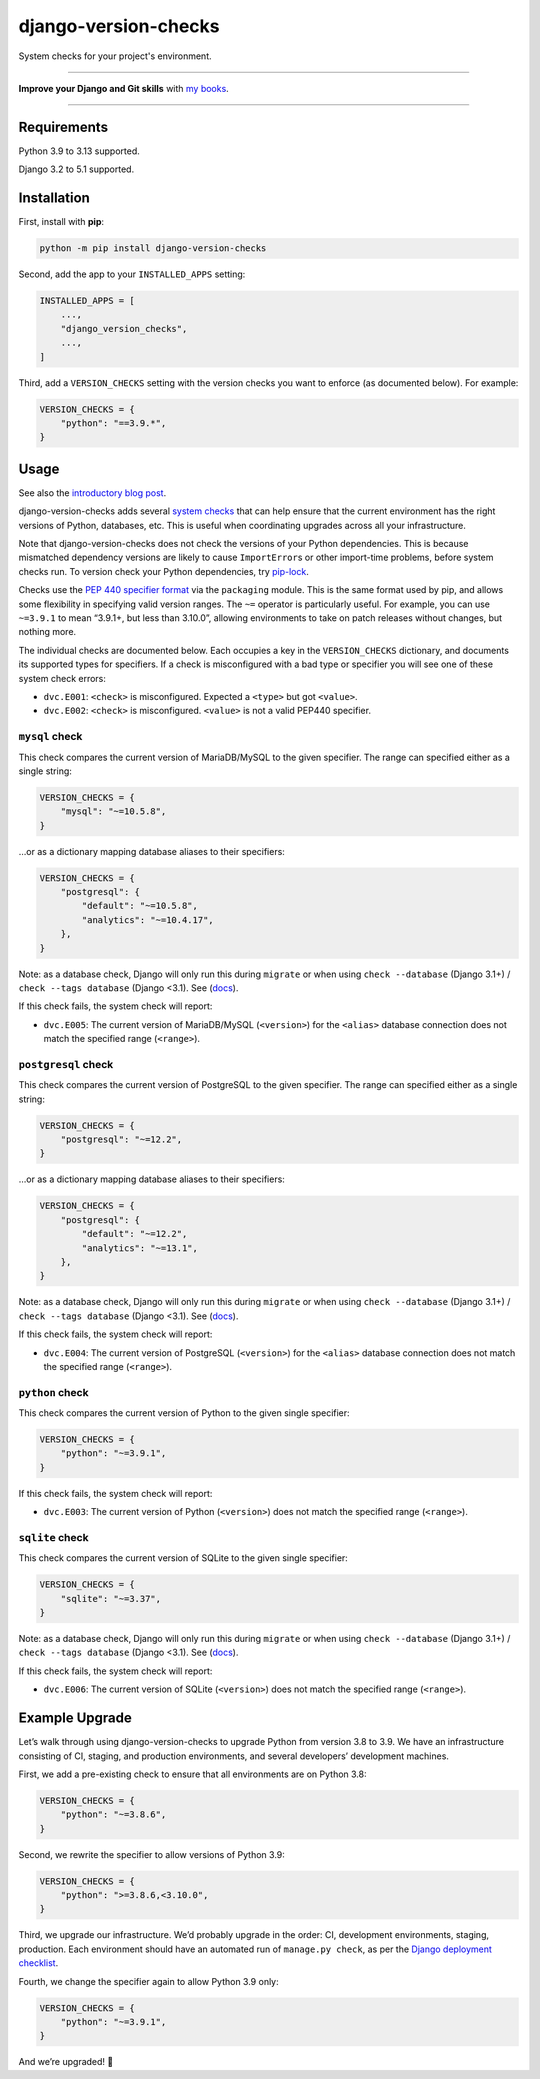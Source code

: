 =====================
django-version-checks
=====================

.. image:: https://img.shields.io/github/actions/workflow/status/adamchainz/django-version-checks/main.yml.svg?branch=main&style=for-the-badge
   :target: https://github.com/adamchainz/django-version-checks/actions?workflow=CI

.. image:: https://img.shields.io/badge/Coverage-100%25-success?style=for-the-badge
   :target: https://github.com/adamchainz/django-version-checks/actions?workflow=CI

.. image:: https://img.shields.io/pypi/v/django-version-checks.svg?style=for-the-badge
   :target: https://pypi.org/project/django-version-checks/

.. image:: https://img.shields.io/badge/code%20style-black-000000.svg?style=for-the-badge
   :target: https://github.com/psf/black

.. image:: https://img.shields.io/badge/pre--commit-enabled-brightgreen?logo=pre-commit&logoColor=white&style=for-the-badge
   :target: https://github.com/pre-commit/pre-commit
   :alt: pre-commit

System checks for your project's environment.

----

**Improve your Django and Git skills** with `my books <https://adamj.eu/books/>`__.

----

Requirements
============

Python 3.9 to 3.13 supported.

Django 3.2 to 5.1 supported.

Installation
============

First, install with **pip**:

.. code-block:: bash

    python -m pip install django-version-checks

Second, add the app to your ``INSTALLED_APPS`` setting:

.. code-block:: python

    INSTALLED_APPS = [
        ...,
        "django_version_checks",
        ...,
    ]

Third, add a ``VERSION_CHECKS`` setting with the version checks you want to enforce (as documented below).
For example:

.. code-block:: python

    VERSION_CHECKS = {
        "python": "==3.9.*",
    }

Usage
=====

See also the `introductory blog post <https://adamj.eu/tech/2020/12/14/introducing-django-version-checks/>`__.

django-version-checks adds several `system checks <https://docs.djangoproject.com/en/stable/topics/checks/>`__ that can help ensure that the current environment has the right versions of Python, databases, etc.
This is useful when coordinating upgrades across all your infrastructure.

Note that django-version-checks does not check the versions of your Python dependencies.
This is because mismatched dependency versions are likely to cause ``ImportError``\s or other import-time problems, before system checks run.
To version check your Python dependencies, try `pip-lock <https://github.com/adamchainz/pip-lock/>`__.

Checks use the `PEP 440 specifier format <https://www.python.org/dev/peps/pep-0440/#id53>`__ via the ``packaging`` module.
This is the same format used by pip, and allows some flexibility in specifying valid version ranges.
The ``~=`` operator is particularly useful.
For example, you can use ``~=3.9.1`` to mean “3.9.1+, but less than 3.10.0”, allowing environments to take on patch releases without changes, but nothing more.

The individual checks are documented below.
Each occupies a key in the ``VERSION_CHECKS`` dictionary, and documents its supported types for specifiers.
If a check is misconfigured with a bad type or specifier you will see one of these system check errors:

* ``dvc.E001``: ``<check>`` is misconfigured. Expected a ``<type>`` but got ``<value>``.
* ``dvc.E002``: ``<check>`` is misconfigured. ``<value>`` is not a valid PEP440 specifier.

``mysql`` check
----------------

This check compares the current version of MariaDB/MySQL to the given specifier.
The range can specified either as a single string:

.. code-block:: python

    VERSION_CHECKS = {
        "mysql": "~=10.5.8",
    }

…or as a dictionary mapping database aliases to their specifiers:

.. code-block:: python

    VERSION_CHECKS = {
        "postgresql": {
            "default": "~=10.5.8",
            "analytics": "~=10.4.17",
        },
    }

Note: as a database check, Django will only run this during ``migrate`` or when using ``check --database`` (Django 3.1+) / ``check --tags database`` (Django <3.1).
See (`docs <https://docs.djangoproject.com/en/3.1/ref/checks/#builtin-tags>`__).

If this check fails, the system check will report:

* ``dvc.E005``: The current version of MariaDB/MySQL (``<version>``) for the ``<alias>`` database connection does not match the specified range (``<range>``).

``postgresql`` check
--------------------

This check compares the current version of PostgreSQL to the given specifier.
The range can specified either as a single string:

.. code-block:: python

    VERSION_CHECKS = {
        "postgresql": "~=12.2",
    }

…or as a dictionary mapping database aliases to their specifiers:

.. code-block:: python

    VERSION_CHECKS = {
        "postgresql": {
            "default": "~=12.2",
            "analytics": "~=13.1",
        },
    }

Note: as a database check, Django will only run this during ``migrate`` or when using ``check --database`` (Django 3.1+) / ``check --tags database`` (Django <3.1).
See (`docs <https://docs.djangoproject.com/en/3.1/ref/checks/#builtin-tags>`__).

If this check fails, the system check will report:

* ``dvc.E004``: The current version of PostgreSQL (``<version>``) for the ``<alias>`` database connection does not match the specified range (``<range>``).

``python`` check
----------------

This check compares the current version of Python to the given single specifier:

.. code-block:: python

    VERSION_CHECKS = {
        "python": "~=3.9.1",
    }

If this check fails, the system check will report:

* ``dvc.E003``: The current version of Python (``<version>``) does not match the specified range (``<range>``).

``sqlite`` check
--------------------

This check compares the current version of SQLite to the given single specifier:

.. code-block:: python

    VERSION_CHECKS = {
        "sqlite": "~=3.37",
    }

Note: as a database check, Django will only run this during ``migrate`` or when using ``check --database`` (Django 3.1+) / ``check --tags database`` (Django <3.1).
See (`docs <https://docs.djangoproject.com/en/3.1/ref/checks/#builtin-tags>`__).

If this check fails, the system check will report:

* ``dvc.E006``: The current version of SQLite (``<version>``) does not match the specified range (``<range>``).

Example Upgrade
===============

Let’s walk through using django-version-checks to upgrade Python from version 3.8 to 3.9.
We have an infrastructure consisting of CI, staging, and production environments, and several developers’ development machines.

First, we add a pre-existing check to ensure that all environments are on Python 3.8:

.. code-block:: python

    VERSION_CHECKS = {
        "python": "~=3.8.6",
    }

Second, we rewrite the specifier to allow versions of Python 3.9:

.. code-block:: python

    VERSION_CHECKS = {
        "python": ">=3.8.6,<3.10.0",
    }

Third, we upgrade our infrastructure.
We’d probably upgrade in the order: CI, development environments, staging, production.
Each environment should have an automated run of ``manage.py check``, as per the `Django deployment checklist <https://docs.djangoproject.com/en/3.0/howto/deployment/checklist/>`__.

Fourth, we change the specifier again to allow Python 3.9 only:

.. code-block:: python

    VERSION_CHECKS = {
        "python": "~=3.9.1",
    }

And we’re upgraded! 🎉
